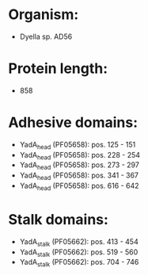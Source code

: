 * Organism:
- Dyella sp. AD56
* Protein length:
- 858
* Adhesive domains:
- YadA_head (PF05658): pos. 125 - 151
- YadA_head (PF05658): pos. 228 - 254
- YadA_head (PF05658): pos. 273 - 297
- YadA_head (PF05658): pos. 341 - 367
- YadA_head (PF05658): pos. 616 - 642
* Stalk domains:
- YadA_stalk (PF05662): pos. 413 - 454
- YadA_stalk (PF05662): pos. 519 - 560
- YadA_stalk (PF05662): pos. 704 - 746

